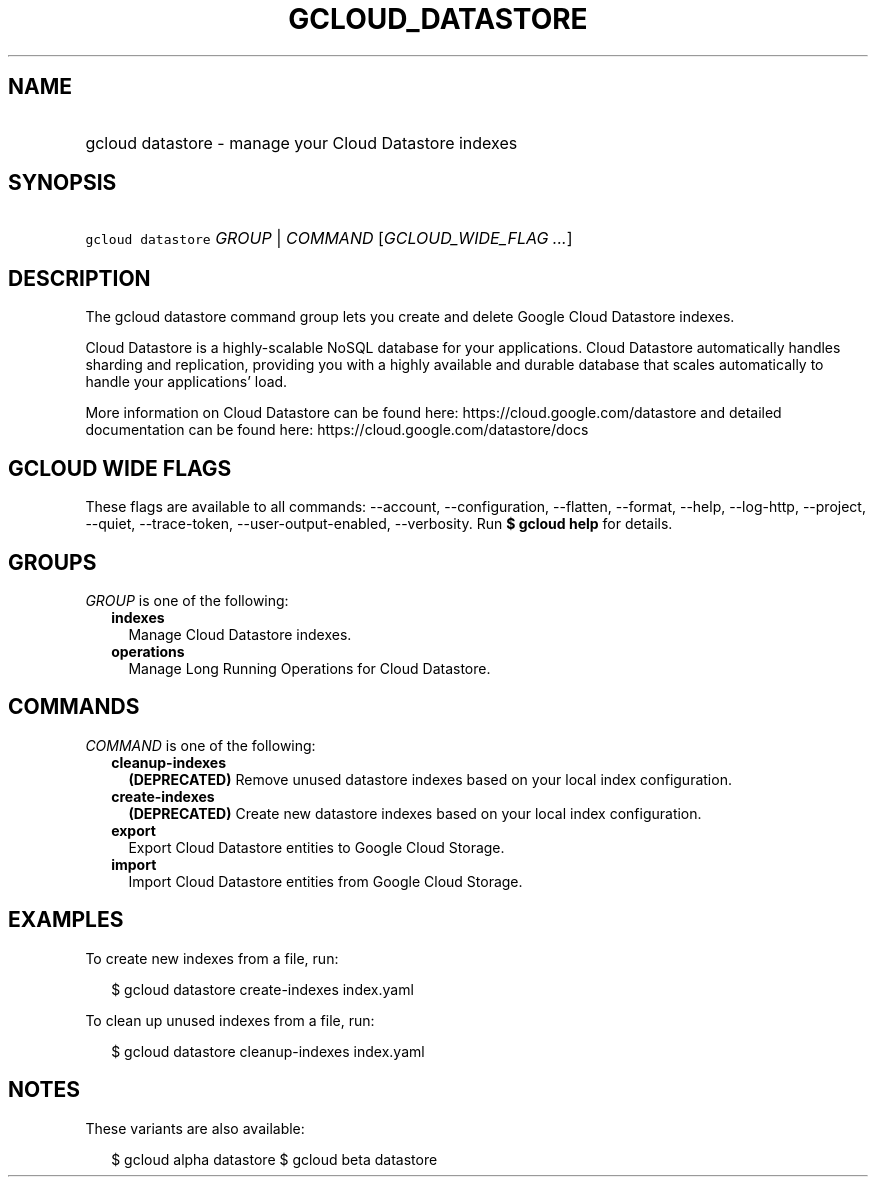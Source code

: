 
.TH "GCLOUD_DATASTORE" 1



.SH "NAME"
.HP
gcloud datastore \- manage your Cloud Datastore indexes



.SH "SYNOPSIS"
.HP
\f5gcloud datastore\fR \fIGROUP\fR | \fICOMMAND\fR [\fIGCLOUD_WIDE_FLAG\ ...\fR]



.SH "DESCRIPTION"

The gcloud datastore command group lets you create and delete Google Cloud
Datastore indexes.

Cloud Datastore is a highly\-scalable NoSQL database for your applications.
Cloud Datastore automatically handles sharding and replication, providing you
with a highly available and durable database that scales automatically to handle
your applications' load.

More information on Cloud Datastore can be found here:
https://cloud.google.com/datastore and detailed documentation can be found here:
https://cloud.google.com/datastore/docs



.SH "GCLOUD WIDE FLAGS"

These flags are available to all commands: \-\-account, \-\-configuration,
\-\-flatten, \-\-format, \-\-help, \-\-log\-http, \-\-project, \-\-quiet,
\-\-trace\-token, \-\-user\-output\-enabled, \-\-verbosity. Run \fB$ gcloud
help\fR for details.



.SH "GROUPS"

\f5\fIGROUP\fR\fR is one of the following:

.RS 2m
.TP 2m
\fBindexes\fR
Manage Cloud Datastore indexes.

.TP 2m
\fBoperations\fR
Manage Long Running Operations for Cloud Datastore.


.RE
.sp

.SH "COMMANDS"

\f5\fICOMMAND\fR\fR is one of the following:

.RS 2m
.TP 2m
\fBcleanup\-indexes\fR
\fB(DEPRECATED)\fR Remove unused datastore indexes based on your local index
configuration.

.TP 2m
\fBcreate\-indexes\fR
\fB(DEPRECATED)\fR Create new datastore indexes based on your local index
configuration.

.TP 2m
\fBexport\fR
Export Cloud Datastore entities to Google Cloud Storage.

.TP 2m
\fBimport\fR
Import Cloud Datastore entities from Google Cloud Storage.


.RE
.sp

.SH "EXAMPLES"

To create new indexes from a file, run:

.RS 2m
$ gcloud datastore create\-indexes index.yaml
.RE

To clean up unused indexes from a file, run:

.RS 2m
$ gcloud datastore cleanup\-indexes index.yaml
.RE



.SH "NOTES"

These variants are also available:

.RS 2m
$ gcloud alpha datastore
$ gcloud beta datastore
.RE

